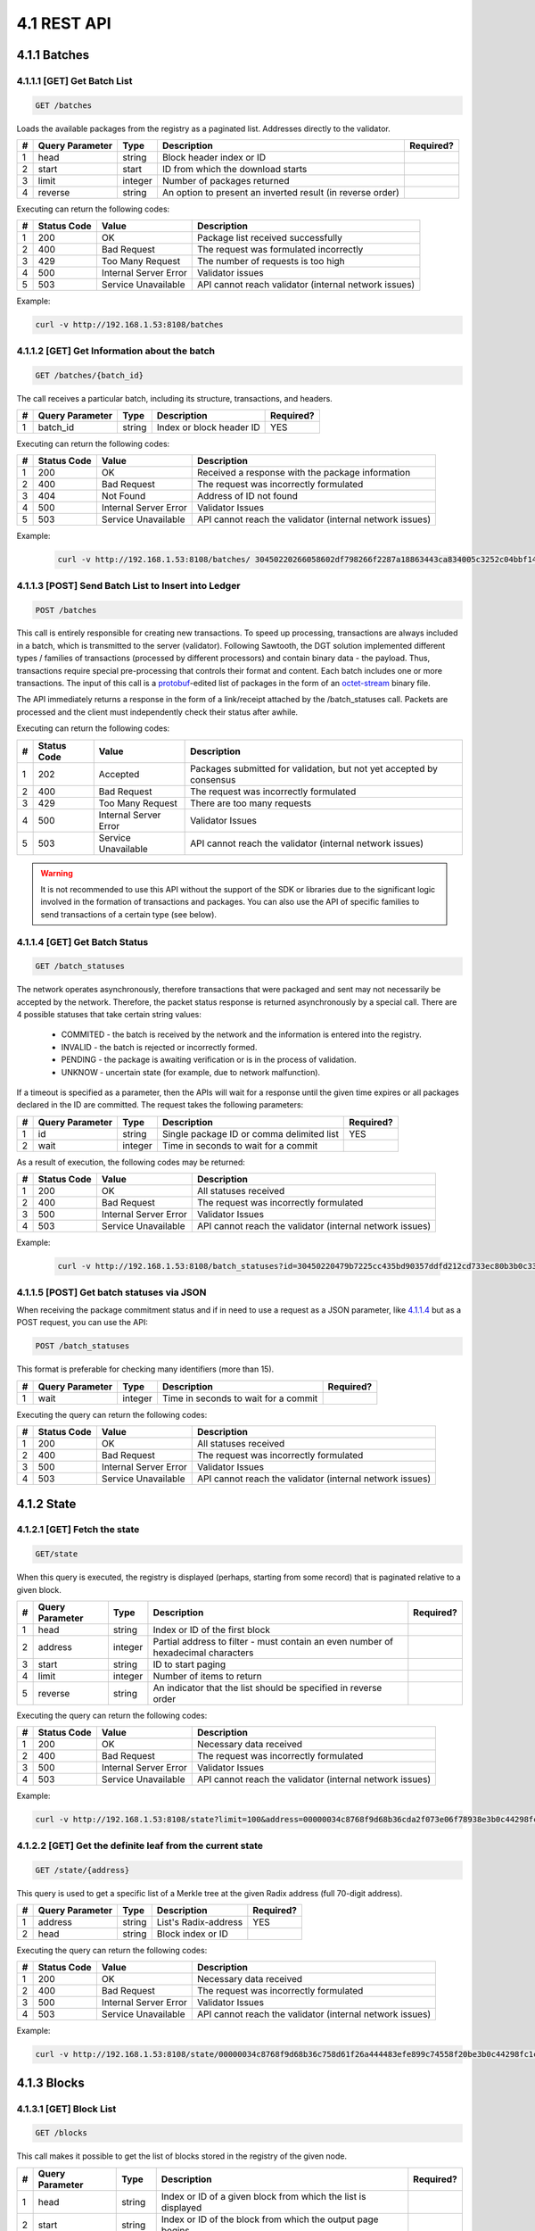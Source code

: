 
4.1 REST API
++++++++++++++++++++++++++++++++++

4.1.1	Batches
=============================

4.1.1.1	[GET] Get Batch List
---------------------------------

.. code-block:: python

    GET /batches

Loads the available packages from the registry as a paginated list. Addresses directly to the validator. 

+---+-----------------+---------+---------------------+-----------+
| # | Query Parameter | Type    | Description         | Required? |
+===+=================+=========+=====================+===========+
| 1 | head            | string  | Block header index  |           |
|   |                 |         | or ID               |           |
+---+-----------------+---------+---------------------+-----------+
| 2 | start           | start   | ID from which the   |           |
|   |                 |         | download starts     |           |
+---+-----------------+---------+---------------------+-----------+
| 3 | limit           | integer | Number of packages  |           |
|   |                 |         | returned            |           |
+---+-----------------+---------+---------------------+-----------+
| 4 | reverse         | string  | An option to        |           |
|   |                 |         | present an inverted |           |
|   |                 |         | result (in reverse  |           |
|   |                 |         | order)              |           |
+---+-----------------+---------+---------------------+-----------+

Executing can return the following codes:

+---+-------------+-----------------------+------------------------+
| # | Status Code | Value                 | Description            |
+===+=============+=======================+========================+
| 1 | 200         | OK                    | Package list received  |
|   |             |                       | successfully           |
+---+-------------+-----------------------+------------------------+
| 2 | 400         | Bad Request           | The request was        |
|   |             |                       | formulated incorrectly |
+---+-------------+-----------------------+------------------------+
| 3 | 429         | Too Many Request      | The number of requests |
|   |             |                       | is too high            |
+---+-------------+-----------------------+------------------------+
| 4 | 500         | Internal Server Error | Validator issues       |
+---+-------------+-----------------------+------------------------+
| 5 | 503         | Service Unavailable   | API cannot reach       |
|   |             |                       | validator (internal    |
|   |             |                       | network issues)        |
+---+-------------+-----------------------+------------------------+

Example:

.. code-block:: python

    curl -v http://192.168.1.53:8108/batches

4.1.1.2	[GET] Get Information about the batch
----------------------------------------------------

.. code-block:: python

    GET /batches/{batch_id}

The call receives a particular batch, including its structure, transactions, and headers.

= =============== ====== ======================== =========
# Query Parameter Type   Description              Required?
= =============== ====== ======================== =========
1 batch_id        string Index or block header ID   YES
= =============== ====== ======================== =========

Executing can return the following codes:

+---+-------------+-----------------------+------------------------+
| # | Status Code | Value                 | Description            |
+===+=============+=======================+========================+
| 1 | 200         | OK                    | Received a response    |
|   |             |                       | with the package       |
|   |             |                       | information            |
+---+-------------+-----------------------+------------------------+
| 2 | 400         | Bad Request           | The request was        |
|   |             |                       | incorrectly formulated |
+---+-------------+-----------------------+------------------------+
| 3 | 404         | Not Found             | Address of ID not      |
|   |             |                       | found                  |
+---+-------------+-----------------------+------------------------+
| 4 | 500         | Internal Server Error | Validator Issues       |
+---+-------------+-----------------------+------------------------+
| 5 | 503         | Service Unavailable   | API cannot reach the   |
|   |             |                       | validator (internal    |
|   |             |                       | network issues)        |
+---+-------------+-----------------------+------------------------+

Example:

 .. code-block:: python

    curl -v http://192.168.1.53:8108/batches/ 30450220266058602df798266f2287a18863443ca834005c3252c04bbf143b3d0f9b8be8022100e4dfab413096639a2f9d11a98763293b9e838c1b3ba562bfc416769eeda31830

4.1.1.3	[POST] Send Batch List to Insert into Ledger
---------------------------------------------------------

.. code-block:: python

     POST /batches

This call is entirely responsible for creating new transactions. To speed up processing, transactions are always included in a batch, which is transmitted to the server (validator). Following Sawtooth, the DGT solution implemented different types / families of transactions (processed by different processors) and contain binary data - the payload. Thus, transactions require special pre-processing that controls their format and content. Each batch includes one or more transactions. The input of this call is a
`protobuf <https://developers.google.com/protocol-buffers/>`__-edited
list of packages in the form of an
`octet-stream <https://www.iana.org/assignments/media-types/application/octet-stream>`__
binary file.

The API immediately returns a response in the form of a link/receipt attached by the /batch_statuses call. Packets are processed and the client must independently check their status after awhile. 

Executing can return the following codes:

+---+-------------+-----------------------+------------------------+
| # | Status Code | Value                 | Description            |
+===+=============+=======================+========================+
| 1 | 202         | Accepted              | Packages submitted for |
|   |             |                       | validation, but not    |
|   |             |                       | yet accepted by        |
|   |             |                       | consensus              |
+---+-------------+-----------------------+------------------------+
| 2 | 400         | Bad Request           | The request was        |
|   |             |                       | incorrectly formulated |
+---+-------------+-----------------------+------------------------+
| 3 | 429         | Too Many Request      | There are too many     |
|   |             |                       | requests               |
+---+-------------+-----------------------+------------------------+
| 4 | 500         | Internal Server Error | Validator Issues       |
+---+-------------+-----------------------+------------------------+
| 5 | 503         | Service Unavailable   | API cannot reach the   |
|   |             |                       | validator (internal    |
|   |             |                       | network issues)        |
+---+-------------+-----------------------+------------------------+

.. Warning::

    It is not recommended to use this API without the support of the SDK or libraries due to the significant logic involved in the formation of transactions and packages. You can also use the API of specific families to send transactions of a certain type (see below).

4.1.1.4	[GET] Get Batch Status
----------------------------------------

.. code-block:: python

     GET /batch_statuses

The network operates asynchronously, therefore transactions that were
packaged and sent may not necessarily be accepted by the network.
Therefore, the packet status response is returned asynchronously by a
special call. There are 4 possible statuses that take certain string
values:

    • COMMITED - the batch is received by the network and the information is entered into the registry.

    • INVALID - the batch is rejected or incorrectly formed.

    • PENDING - the package is awaiting verification or is in the process of validation.

    •  UNKNOW - uncertain state (for example, due to network malfunction).

If a timeout is specified as a parameter, then the APIs will wait for a response until the given time expires or all packages declared in the ID are committed. The request takes the following parameters:

+---+-----------------+---------+---------------------+-----------+
| # | Query Parameter | Type    | Description         | Required? |
+===+=================+=========+=====================+===========+
| 1 | id              | string  | Single package ID   | YES       |
|   |                 |         | or comma delimited  |           |
|   |                 |         | list                |           |
+---+-----------------+---------+---------------------+-----------+
| 2 | wait            | integer | Time in seconds to  |           |
|   |                 |         | wait for a commit   |           |
+---+-----------------+---------+---------------------+-----------+

As a result of execution, the following codes may be returned:

+---+-------------+-----------------------+------------------------+
| # | Status Code | Value                 | Description            |
+===+=============+=======================+========================+
| 1 | 200         | OK                    | All statuses received  |
+---+-------------+-----------------------+------------------------+
| 2 | 400         | Bad Request           | The request was        |
|   |             |                       | incorrectly formulated |
+---+-------------+-----------------------+------------------------+
| 3 | 500         | Internal Server Error | Validator Issues       |
+---+-------------+-----------------------+------------------------+
| 4 | 503         | Service Unavailable   | API cannot reach the   |
|   |             |                       | validator (internal    |
|   |             |                       | network issues)        |
+---+-------------+-----------------------+------------------------+

Example:

 .. code-block:: python

    curl -v http://192.168.1.53:8108/batch_statuses?id=30450220479b7225cc435bd90357ddfd212cd733ec80b3b0c331073403211b8ab55ad05e022100ea8c4112ffbbf1402f3a51b9feb3974d5cba1250c088c36705f550bfec510c9e

4.1.1.5	[POST] Get batch statuses via JSON
-----------------------------------------------

When receiving the package commitment status and if in need to use a request as a JSON parameter, like `4.1.1.4 <4.1_REST_API.html#get-get-batch-list>`__ but as a POST request, you can use the API: 

.. code-block:: python

   POST /batch_statuses

This format is preferable for checking many identifiers (more than 15). 

= =============== ======= ==================================== =========
# Query Parameter Type    Description                          Required?
= =============== ======= ==================================== =========
1 wait            integer Time in seconds to wait for a commit 
= =============== ======= ==================================== =========

Executing the query can return the following codes:

+---+-------------+-----------------------+------------------------+
| # | Status Code | Value                 | Description            |
+===+=============+=======================+========================+
| 1 | 200         | OK                    | All statuses received  |
+---+-------------+-----------------------+------------------------+
| 2 | 400         | Bad Request           | The request was        |
|   |             |                       | incorrectly formulated |
+---+-------------+-----------------------+------------------------+
| 3 | 500         | Internal Server Error | Validator Issues       |
+---+-------------+-----------------------+------------------------+
| 4 | 503         | Service Unavailable   | API cannot reach the   |
|   |             |                       | validator (internal    |
|   |             |                       | network issues)        |
+---+-------------+-----------------------+------------------------+

4.1.2	State
============================

4.1.2.1	[GET] Fetch the state
--------------------------------

.. code-block:: python

   GET/state

When this query is executed, the registry is displayed (perhaps, starting from some record) that is paginated relative to a given block. 

+---+-----------------+---------+---------------------+-----------+
| # | Query Parameter | Type    | Description         | Required? |
+===+=================+=========+=====================+===========+
| 1 | head            | string  | Index or ID of the  |           |
|   |                 |         | first block         |           |
+---+-----------------+---------+---------------------+-----------+
| 2 | address         | integer | Partial address to  |           |
|   |                 |         | filter - must       |           |
|   |                 |         | contain an even     |           |
|   |                 |         | number of           |           |
|   |                 |         | hexadecimal         |           |
|   |                 |         | characters          |           |
+---+-----------------+---------+---------------------+-----------+
| 3 | start           | string  | ID to start paging  |           |
+---+-----------------+---------+---------------------+-----------+
| 4 | limit           | integer | Number of items to  |           |
|   |                 |         | return              |           |
+---+-----------------+---------+---------------------+-----------+
| 5 | reverse         | string  | An indicator that   |           |
|   |                 |         | the list should be  |           |
|   |                 |         | specified in        |           |
|   |                 |         | reverse order       |           |
+---+-----------------+---------+---------------------+-----------+

Executing the query can return the following codes:

+---+-------------+-----------------------+------------------------+
| # | Status Code | Value                 | Description            |
+===+=============+=======================+========================+
| 1 | 200         | OK                    | Necessary data         |
|   |             |                       | received               |
+---+-------------+-----------------------+------------------------+
| 2 | 400         | Bad Request           | The request was        |
|   |             |                       | incorrectly formulated |
+---+-------------+-----------------------+------------------------+
| 3 | 500         | Internal Server Error | Validator Issues       |
+---+-------------+-----------------------+------------------------+
| 4 | 503         | Service Unavailable   | API cannot reach the   |
|   |             |                       | validator (internal    |
|   |             |                       | network issues)        |
+---+-------------+-----------------------+------------------------+

Example:

.. code-block:: python

    curl -v http://192.168.1.53:8108/state?limit=100&address=00000034c8768f9d68b36cda2f073e06f78938e3b0c44298fc

4.1.2.2	[GET] Get the definite leaf from the current state
---------------------------------------------------------------

.. code-block:: python

  GET /state/{address}

This query is used to get a specific list of a Merkle tree at the given Radix address (full 70-digit address). 

= =============== ====== ==================== =========
# Query Parameter Type   Description          Required?
= =============== ====== ==================== =========
1 address         string List's Radix-address   YES
2 head            string Block index or ID    
= =============== ====== ==================== =========

Executing the query can return the following codes:

+---+-------------+-----------------------+------------------------+
| # | Status Code | Value                 | Description            |
+===+=============+=======================+========================+
| 1 | 200         | OK                    | Necessary data         |
|   |             |                       | received               |
+---+-------------+-----------------------+------------------------+
| 2 | 400         | Bad Request           | The request was        |
|   |             |                       | incorrectly formulated |
+---+-------------+-----------------------+------------------------+
| 3 | 500         | Internal Server Error | Validator Issues       |
+---+-------------+-----------------------+------------------------+
| 4 | 503         | Service Unavailable   | API cannot reach the   |
|   |             |                       | validator (internal    |
|   |             |                       | network issues)        |
+---+-------------+-----------------------+------------------------+

Example:

.. code-block:: python

  curl -v http://192.168.1.53:8108/state/00000034c8768f9d68b36c758d61f26a444483efe899c74558f20be3b0c44298fc1c14

4.1.3	Blocks
==========================

4.1.3.1	[GET] Block List
-------------------------------

.. code-block:: python

  GET /blocks

This call makes it possible to get the list of blocks stored in the registry of the given node. 

+---+-----------------+---------+---------------------+-----------+
| # | Query Parameter | Type    | Description         | Required? |
+===+=================+=========+=====================+===========+
| 1 | head            | string  | Index or ID of a    |           |
|   |                 |         | given block from    |           |
|   |                 |         | which the list is   |           |
|   |                 |         | displayed           |           |
+---+-----------------+---------+---------------------+-----------+
| 2 | start           | string  | Index or ID of the  |           |
|   |                 |         | block from which    |           |
|   |                 |         | the output page     |           |
|   |                 |         | begins              |           |
+---+-----------------+---------+---------------------+-----------+
| 3 | limit           | integer | Number of records   |           |
|   |                 |         | shown               |           |
+---+-----------------+---------+---------------------+-----------+
| 4 | reverse         | string  | Indicates whether   |           |
|   |                 |         | the list should be  |           |
|   |                 |         | shown in reverse    |           |
|   |                 |         | order               |           |
+---+-----------------+---------+---------------------+-----------+

Executing the query can return the following codes:

+---+-------------+-----------------------+------------------------+
| # | Status Code | Value                 | Description            |
+===+=============+=======================+========================+
| 1 | 200         | OK                    | Necessary data         |
|   |             |                       | received               |
+---+-------------+-----------------------+------------------------+
| 2 | 400         | Bad Request           | The request was        |
|   |             |                       | incorrectly formulated |
+---+-------------+-----------------------+------------------------+
| 3 | 500         | Internal Server Error | Validator Issues       |
+---+-------------+-----------------------+------------------------+
| 4 | 503         | Service Unavailable   | API cannot reach the   |
|   |             |                       | validator (internal    |
|   |             |                       | network issues)        |
+---+-------------+-----------------------+------------------------+

Example:

.. code-block:: python

    curl -v http://192.168.1.53:8108/blocks?start=0x0000000000000000&limit=100&reverse

4.1.3.2	[GET] Get the specific block
---------------------------------------------

.. code-block:: python

 GET /blocks/{block_id}

This call is for getting a specific block. Call options:

= =============== ====== ============================ =========
# Query Parameter Type   Description                  Required?
= =============== ====== ============================ =========
1 block_id        string Index or ID of a given block    YES
= =============== ====== ============================ =========

Executing the query can return the following codes:

+---+-------------+-----------------------+------------------------+
| # | Status Code | Value                 | Description            |
+===+=============+=======================+========================+
| 1 | 200         | OK                    | Necessary data         |
|   |             |                       | received               |
+---+-------------+-----------------------+------------------------+
| 2 | 400         | Bad Request           | The request was        |
|   |             |                       | incorrectly formulated |
+---+-------------+-----------------------+------------------------+
| 3 | 500         | Internal Server Error | Validator Issues       |
+---+-------------+-----------------------+------------------------+
| 4 | 503         | Service Unavailable   | API cannot reach the   |
|   |             |                       | validator (internal    |
|   |             |                       | network issues)        |
+---+-------------+-----------------------+------------------------+

Example:

.. code-block:: python

 curl -v http://192.168.1.53:8108/blocks/3046022100dd31cf1777a47d8941a0a426af9be95f63ba75b099eaee33696d95775578b7ba022100e1922519abd2ed170e0e62c9668dc140d17538617fedbe08352604f877b85f1d

4.1.4	Transactions
============================

4.1.4.1	[GET] Transaction List
---------------------------------------

.. code-block:: python

    GET /transactions

This call returns a list of transactions divided into pages:

+---+-----------------+---------+---------------------+-----------+
| # | Query Parameter | Type    | Description         | Required? |
+===+=================+=========+=====================+===========+
| 1 | head            | string  | Index or ID of a    |           |
|   |                 |         | given block from    |           |
|   |                 |         | which the list is   |           |
|   |                 |         | displayed           |           |
+---+-----------------+---------+---------------------+-----------+
| 2 | start           | string  | Index or ID of the  |           |
|   |                 |         | block from which    |           |
|   |                 |         | the output page     |           |
|   |                 |         | begins              |           |
+---+-----------------+---------+---------------------+-----------+
| 3 | limit           | integer | Number of records   |           |
|   |                 |         | shown               |           |
+---+-----------------+---------+---------------------+-----------+
| 4 | reverse         | string  | Indicates whether   |           |
|   |                 |         | the list should be  |           |
|   |                 |         | shown in reverse    |           |
|   |                 |         | order               |           |
+---+-----------------+---------+---------------------+-----------+

Executing the query can return the following codes:

+---+-------------+-----------------------+------------------------+
| # | Status Code | Value                 | Description            |
+===+=============+=======================+========================+
| 1 | 200         | OK                    | Necessary data         |
|   |             |                       | received               |
+---+-------------+-----------------------+------------------------+
| 2 | 400         | Bad Request           | The request was        |
|   |             |                       | incorrectly formulated |
+---+-------------+-----------------------+------------------------+
| 3 | 500         | Internal Server Error | Validator Issues       |
+---+-------------+-----------------------+------------------------+
| 4 | 503         | Service Unavailable   | API cannot reach the   |
|   |             |                       | validator (internal    |
|   |             |                       | network issues)        |
+---+-------------+-----------------------+------------------------+

Example:

 .. code-block:: python
 
     curl -v http://192.168.1.53:8108/transactions?limit=1000

4.1.4.2	[GET] Get a specific transaction
-------------------------------------------------

 .. code-block:: python

    GET /transactions/{transaction_id}

This method returns information on a specific transaction.

= =============== ====== ================================== =========
# Query Parameter Type   Description                        Required?
= =============== ====== ================================== =========
1 transaction_id  string Index or ID of a given transaction    YES
= =============== ====== ================================== =========

Executing the query can return the following codes:

+---+-------------+-----------------------+------------------------+
| # | Status Code | Value                 | Description            |
+===+=============+=======================+========================+
| 1 | 200         | OK                    | Necessary data         |
|   |             |                       | received               |
+---+-------------+-----------------------+------------------------+
| 2 | 400         | Bad Request           | The request was        |
|   |             |                       | incorrectly formulated |
+---+-------------+-----------------------+------------------------+
| 3 | 500         | Internal Server Error | Validator Issues       |
+---+-------------+-----------------------+------------------------+
| 4 | 503         | Service Unavailable   | API cannot reach the   |
|   |             |                       | validator (internal    |
|   |             |                       | network issues)        |
+---+-------------+-----------------------+------------------------+

Example:

.. code-block:: python

   curl -v http://192.168.1.53:8108/transactions/304402204ee83139cb7e5407486d7a238634e9f436f41f0c96de409a23f3e62b2798edc102200679631ac3dcefcccd10e0d12bda695f1419a8104ffd9ae9691e833992c93aeb

4.1.5	Receipts
=======================

4.1.5.1	[GET] Receipt List
------------------------------

.. code-block:: python

   GET /receipts

This method returns receipts for one or more transactions:

+---+-----------------+--------+---------------------+-----------+
| # | Query Parameter | Type   | Description         | Required? |
+===+=================+========+=====================+===========+
| 1 | id              | string | Index or ID of the  |   YES     |
|   |                 |        | transaction for     |           |
|   |                 |        | which the receipt   |           |
|   |                 |        | is generated        |           |
+---+-----------------+--------+---------------------+-----------+

Executing the query can return the following codes:

+---+-------------+-----------------------+------------------------+
| # | Status Code | Value                 | Description            |
+===+=============+=======================+========================+
| 1 | 200         | OK                    | Necessary data         |
|   |             |                       | received               |
+---+-------------+-----------------------+------------------------+
| 2 | 400         | Bad Request           | The request was        |
|   |             |                       | incorrectly formulated |
+---+-------------+-----------------------+------------------------+
| 3 | 500         | Internal Server Error | Validator Issues       |
+---+-------------+-----------------------+------------------------+
| 4 | 503         | Service Unavailable   | API cannot reach the   |
|   |             |                       | validator (internal    |
|   |             |                       | network issues)        |
+---+-------------+-----------------------+------------------------+

Example:

.. code-block:: python

   curl -v http://192.168.1.53:8108/receipts?id=304402204ee83139cb7e5407486d7a238634e9f436f41f0c96de409a23f3e62b2798edc102200679631ac3dcefcccd10e0d12bda695f1419a8104ffd9ae9691e833992c93aeb

4.1.6	Peers
=======================

4.1.6.1	[GET] Peer List
------------------------------

.. code-block:: python

  GET /peers

This call returns the number of nodes associated with a given node.

Executing the query can return the following codes:

+---+-------------+-----------------------+------------------------+
| # | Status Code | Value                 | Description            |
+===+=============+=======================+========================+
| 1 | 200         | OK                    | Necessary data         |
|   |             |                       | received               |
+---+-------------+-----------------------+------------------------+
| 2 | 400         | Bad Request           | The request was        |
|   |             |                       | incorrectly formulated |
+---+-------------+-----------------------+------------------------+
| 3 | 500         | Internal Server Error | Validator Issues       |
+---+-------------+-----------------------+------------------------+
| 4 | 503         | Service Unavailable   | API cannot reach the   |
|   |             |                       | validator (internal    |
|   |             |                       | network issues)        |
+---+-------------+-----------------------+------------------------+

Example:

.. code-block:: python

  curl -v http://192.168.1.53:8108/peers

4.1.7	Status
======================

4.1.7.1	[GET] Node Information
-----------------------------------

.. code-block:: python

  GET /status

This call returns information about the validator.

Executing the query can return the following codes:

+---+-------------+-----------------------+------------------------+
| # | Status Code | Value                 | Description            |
+===+=============+=======================+========================+
| 1 | 200         | OK                    | Necessary data         |
|   |             |                       | received               |
+---+-------------+-----------------------+------------------------+
| 2 | 400         | Bad Request           | The request was        |
|   |             |                       | incorrectly formulated |
+---+-------------+-----------------------+------------------------+
| 3 | 500         | Internal Server Error | Validator Issues       |
+---+-------------+-----------------------+------------------------+
| 4 | 503         | Service Unavailable   | API cannot reach the   |
|   |             |                       | validator (internal    |
|   |             |                       | network issues)        |
+---+-------------+-----------------------+------------------------+

Example:

   .. code-block:: python

      curl -v http://192.168.1.53:8108/status


4.1.8	Topology
===============================

.. code-block:: python

      /topology

This call outputs the topology data for a specific cluster, including a predefined static configuration - seed bundle. Active nodes get the status:  

.. code-block:: python

      “node_state: true”

The call also gives information about the current leader in each cluster, arbitrators and other useful information (see topology settings `3.7.1`_).

.. _3.7.1: ../ADMIN_GUIDE/3.7_Adjust_DGT_Settings.html#dgt-topology

When executing queries, the following codes may be returned:

+---+-------------+-----------------------+------------------------+
| # | Status Code | Value                 | Description            |
+===+=============+=======================+========================+
| 1 | 200         | OK                    | Required data received |
+---+-------------+-----------------------+------------------------+
| 2 | 400         | Bad Request           | The request was        |
|   |             |                       | formulated incorrectly |
+---+-------------+-----------------------+------------------------+
| 3 | 500         | Internal Server Error | Validator problems     |
+---+-------------+-----------------------+------------------------+
| 4 | 503         | Service Unavailable   | API cannot reach the   |
|   |             |                       | validator (internal    |
|   |             |                       | network problems)      |
+---+-------------+-----------------------+------------------------+

Example:

   .. code-block:: python

      curl -v http://192.168.1.29:8108/topology

4.1.9	Run BGT
===========================

4.1.9.1	Run endpoint overview
-----------------------------------

This endpoint creates broadcast commands for internal transactions, primarily for the BGT family.

⚠ The use of the Run endpoint offers a truncated transaction functionality that uses a random key generated by the API-component for signing. Such transactions can only be used for testing. 

The executed commands act asynchronously, returning a check immediately, after which you can find out their real status using the command: 

   .. code-block:: python

      http://[NODE_URL]:8108/ batch_statuses?family=bgt&id=[BATCH_ID]

For example, 

   .. code-block:: python

      curl "http://127.0.0.1:8108/batch_statuses? family=bgt&id=304402204f847ae1e38621ab3f4847804c1d634a3db5d754a....51d9a&url=tcp://validator-dgt-c1-1:8101"


4.1.9.2	BGT SET WALLET
------------------------------

 .. code-block:: python

      /run?family=bgt&url=URL&cmd=set&wallet=WALLET_NAME&amount=TOKEN_NUMBERS

The command is used to create a wallet and transfer an initial amount to it.

+---+-----------------+---------+---------------------+-----------+
| # | Query Parameter | Type    | Description         | Required? |
+===+=================+=========+=====================+===========+
| 1 | family          | string  | Specifies the value |  YES      |
|   |                 |         | of the default      |           |
|   |                 |         | transaction family  |           |
|   |                 |         | (bgt)               |           |
+---+-----------------+---------+---------------------+-----------+
| 2 | url             | string  | Indicator of a      |           |
|   |                 |         | specific node and   |           |
|   |                 |         | port (in case of a  |           |
|   |                 |         | virtual cluster,    |           |
|   |                 |         | several virtual     |           |
|   |                 |         | servers can be      |           |
|   |                 |         | deployed on one     |           |
|   |                 |         | physical server).   |           |
|   |                 |         |                     |           |
|   |                 |         | The url must be     |           |
|   |                 |         | encoded in          |           |
|   |                 |         | accordance with     |           |
|   |                 |         | `RFC                |           |
|   |                 |         | 3986 <https://data  |           |
|   |                 |         | tracker.ietf.org/do |           |
|   |                 |         | c/html/rfc3986>`__. |           |
|   |                 |         |                     |           |
|   |                 |         | The JavaScript      |           |
|   |                 |         | encodeURI or        |           |
|   |                 |         | `                   |           |
|   |                 |         | url-encode-decode < |           |
|   |                 |         | https://www.url-enc |           |
|   |                 |         | ode-decode.com/>`__ |           |
|   |                 |         | service.            |           |
+---+-----------------+---------+---------------------+-----------+
| 3 | cmd             | string  | Defines a command;  |    YES    |
|   |                 |         | for this            |           |
|   |                 |         | application “set”   |           |
+---+-----------------+---------+---------------------+-----------+
| 4 | wallet          | string  | The string name of  |    YES    |
|   |                 |         | the new wallet      |           |
|   |                 |         | WALLET_NAME, for    |           |
|   |                 |         | example «WALLET1»   |           |
|   |                 |         | or                  |           |
|   |                 |         | «edf0145630d12356». |           |
|   |                 |         |                     |           |
|   |                 |         | The value must be   |           |
|   |                 |         | unique and is used  |           |
|   |                 |         | in further commands |           |
|   |                 |         | as reference.       |           |
+---+-----------------+---------+---------------------+-----------+
| 5 | amount          | integer | The starting amount |           |
|   |                 |         | initiated on the    |           |
|   |                 |         | wallet cannot be    |           |
|   |                 |         | negative            |           |
+---+-----------------+---------+---------------------+-----------+

When executing queries, the following codes may be returned:

+---+-------------+-----------------------+------------------------+
| # | Status Code | Value                 | Description            |
+===+=============+=======================+========================+
| 1 | 200         | OK                    | Required data received |
+---+-------------+-----------------------+------------------------+
| 2 | 400         | Bad Request           | The request was        |
|   |             |                       | formulated incorrectly |
+---+-------------+-----------------------+------------------------+
| 3 | 500         | Internal Server Error | Validator problems     |
+---+-------------+-----------------------+------------------------+
| 4 | 503         | Service Unavailable   | API cannot reach       |
|   |             |                       | validator (internal    |
|   |             |                       | network problems)      |
+---+-------------+-----------------------+------------------------+

Example:

.. code-block:: python

      curl -v curl "http://191.168.1.166:8108/run?family=bgt&url=tcp%3A%2F%2Fvalidator-dgt-c1-1%3A8101&cmd=dec&wallet=TESTWALLET&amount=1111"

4.1.9.3	BGT SHOW
----------------------

.. code-block:: python

      /run?family=bgt&cmd=show&wallet=[WALLET_NAME]

The command is used to reflect the amount placed in the wallet. 

+---+-----------------+--------+---------------------+-----------+
| # | Query Parameter | Type   | Description         | Required? |
+===+=================+========+=====================+===========+
| 1 | family          | string | Specifies the value |    YES    |
|   |                 |        | of the default      |           |
|   |                 |        | transaction family  |           |
|   |                 |        | (bgt)               |           |
+---+-----------------+--------+---------------------+-----------+
| 2 | url             | string | Indicator of a      |           |
|   |                 |        | specific node and   |           |
|   |                 |        | port (in case of a  |           |
|   |                 |        | virtual cluster,    |           |
|   |                 |        | several virtual     |           |
|   |                 |        | servers can be      |           |
|   |                 |        | deployed on one     |           |
|   |                 |        | physical server).   |           |
|   |                 |        |                     |           |
|   |                 |        | The url must be     |           |
|   |                 |        | encoded in          |           |
|   |                 |        | accordance with     |           |
|   |                 |        | `RFC                |           |
|   |                 |        | 3986 <https://data  |           |
|   |                 |        | tracker.ietf.org/do |           |
|   |                 |        | c/html/rfc3986>`__. |           |
|   |                 |        |                     |           |
|   |                 |        | The JavaScript      |           |
|   |                 |        | encodeURI or        |           |
|   |                 |        | `                   |           |
|   |                 |        | url-encode-decode < |           |
|   |                 |        | https://www.url-enc |           |
|   |                 |        | ode-decode.com/>`__ |           |
|   |                 |        | service.            |           |
+---+-----------------+--------+---------------------+-----------+
| 3 | cmd             | string | Defines a command;  |   YES     |
|   |                 |        | for this            |           |
|   |                 |        | application “show”  |           |
+---+-----------------+--------+---------------------+-----------+
| 4 | wallet          | string | The string name of  |    YES    |
|   |                 |        | the new wallet      |           |
|   |                 |        | WALLET_NAME, for    |           |
|   |                 |        | example «WALLET1»   |           |
|   |                 |        | or                  |           |
|   |                 |        | «edf0145630d12356». |           |
|   |                 |        |                     |           |
|   |                 |        | The value must be   |           |
|   |                 |        | unique and is used  |           |
|   |                 |        | in further commands |           |
|   |                 |        | as reference.       |           |
+---+-----------------+--------+---------------------+-----------+

When executing queries, the following codes may be returned:

+---+-------------+-----------------------+------------------------+
| # | Status Code | Value                 | Description            |
+===+=============+=======================+========================+
| 1 | 200         | OK                    | Required data received |
+---+-------------+-----------------------+------------------------+
| 2 | 400         | Bad Request           | The request was        |
|   |             |                       | formulated incorrectly |
+---+-------------+-----------------------+------------------------+
| 3 | 500         | Internal Server Error | Validator problems     |
+---+-------------+-----------------------+------------------------+
| 4 | 503         | Service Unavailable   | API cannot reach       |
|   |             |                       | validator (internal    |
|   |             |                       | network problems)      |
+---+-------------+-----------------------+------------------------+

Example:

.. code-block:: python

      curl "http://192.168.1.166:8108/run?family=bgt&cmd=show&wallet=TESTWALLET"

4.1.9.4	BGT DEC
------------------------

.. code-block:: python

      /run?family=bgt&cmd=dec&wallet=[WALLET_NAME]&amount=[BGT_TOKENS]

This command decreases the number of tokens in a wallet by a given amount.

+---+-----------------+---------+---------------------+-----------+
| # | Query Parameter | Type    | Description         | Required? |
+===+=================+=========+=====================+===========+
| 1 | family          | string  | Specifies the value |   YES     |
|   |                 |         | of the default      |           |
|   |                 |         | transaction family  |           |
|   |                 |         | (bgt)               |           |
+---+-----------------+---------+---------------------+-----------+
| 2 | url             | string  | Indicator of a      |           |
|   |                 |         | specific node and   |           |
|   |                 |         | port (in case of a  |           |
|   |                 |         | virtual cluster,    |           |
|   |                 |         | several virtual     |           |
|   |                 |         | servers can be      |           |
|   |                 |         | deployed on one     |           |
|   |                 |         | physical server).   |           |
|   |                 |         |                     |           |
|   |                 |         | The url must be     |           |
|   |                 |         | encoded in          |           |
|   |                 |         | accordance with     |           |
|   |                 |         | `RFC                |           |
|   |                 |         | 3986 <https://data  |           |
|   |                 |         | tracker.ietf.org/do |           |
|   |                 |         | c/html/rfc3986>`__. |           |
|   |                 |         |                     |           |
|   |                 |         | The JavaScript      |           |
|   |                 |         | encodeURI or        |           |
|   |                 |         | `                   |           |
|   |                 |         | url-encode-decode < |           |
|   |                 |         | https://www.url-enc |           |
|   |                 |         | ode-decode.com/>`__ |           |
|   |                 |         | service.            |           |
+---+-----------------+---------+---------------------+-----------+
| 3 | cmd             | string  | Defines the         |    YES    |
|   |                 |         | command; for this   |           |
|   |                 |         | application it's    |           |
|   |                 |         | “dec”               |           |
+---+-----------------+---------+---------------------+-----------+
| 4 | wallet          | string  | The string name of  |    YES    |
|   |                 |         | the new wallet      |           |
|   |                 |         | WALLET_NAME, for    |           |
|   |                 |         | example «WALLET1»   |           |
|   |                 |         | or                  |           |
|   |                 |         | «edf0145630d12356». |           |
|   |                 |         |                     |           |
|   |                 |         | The value must be   |           |
|   |                 |         | unique and is used  |           |
|   |                 |         | in further commands |           |
|   |                 |         | as reference        |           |
+---+-----------------+---------+---------------------+-----------+
| 5 | amount          | integer | The number of       |           |
|   |                 |         | tokens by which the |           |
|   |                 |         | wallet balance is   |           |
|   |                 |         | decreased           |           |
+---+-----------------+---------+---------------------+-----------+

When the query is executed, the following codes may be returned:

+---+-------------+-----------------------+------------------------+
| # | Status Code | Value                 | Description            |
+===+=============+=======================+========================+
| 1 | 200         | OK                    | Required data received |
+---+-------------+-----------------------+------------------------+
| 2 | 400         | Bad Request           | The request was        |
|   |             |                       | formulated incorrectly |
+---+-------------+-----------------------+------------------------+
| 3 | 500         | Internal Server Error | Validator problems     |
+---+-------------+-----------------------+------------------------+
| 4 | 503         | Service Unavailable   | API cannot reach       |
|   |             |                       | validator (internal    |
|   |             |                       | network problems)      |
+---+-------------+-----------------------+------------------------+

Example:

.. code-block:: python

      curl "http://191.168.1.166:8108/run?family=bgt&url=tcp%3A%2F%2Fvalidator-dgt-c1-1%3A8101&cmd=dec&wallet=TESTWALLET&amount=100"

4.1.9.5	BGT INC
--------------------------

.. code-block:: python

     /run?family=bgt&cmd=dec&wallet=[WALLET_NAME]&amount=[BGT_TOKENS]

This command increases the number of tokens in a wallet by a given amount.

+---+-----------------+---------+---------------------+-----------+
| # | Query Parameter | Type    | Description         | Required? |
+===+=================+=========+=====================+===========+
| 1 | family          | string  | Specifies the value |   YES     |
|   |                 |         | of the default      |           |
|   |                 |         | transaction family  |           |
|   |                 |         | (bgt)               |           |
+---+-----------------+---------+---------------------+-----------+
| 2 | url             | string  | Indicator of a      |           |
|   |                 |         | specific node and   |           |
|   |                 |         | port (in case of a  |           |
|   |                 |         | virtual cluster,    |           |
|   |                 |         | several virtual     |           |
|   |                 |         | servers can be      |           |
|   |                 |         | deployed on one     |           |
|   |                 |         | physical server).   |           |
|   |                 |         |                     |           |
|   |                 |         | The url must be     |           |
|   |                 |         | encoded in          |           |
|   |                 |         | accordance with     |           |
|   |                 |         | `RFC                |           |
|   |                 |         | 3986 <https://data  |           |
|   |                 |         | tracker.ietf.org/do |           |
|   |                 |         | c/html/rfc3986>`__. |           |
|   |                 |         |                     |           |
|   |                 |         | The JavaScript      |           |
|   |                 |         | encodeURI or        |           |
|   |                 |         | `                   |           |
|   |                 |         | url-encode-decode < |           |
|   |                 |         | https://www.url-enc |           |
|   |                 |         | ode-decode.com/>`__ |           |
|   |                 |         | service.            |           |
+---+-----------------+---------+---------------------+-----------+
| 3 | cmd             | string  | Defines the         |    YES    |
|   |                 |         | command; for this   |           |
|   |                 |         | application         |           |
|   |                 |         | it's“inc”           |           |
+---+-----------------+---------+---------------------+-----------+
| 4 | wallet          | string  | The string name of  |    YES    |
|   |                 |         | the new wallet      |           |
|   |                 |         | WALLET_NAME, for    |           |
|   |                 |         | example «WALLET1»   |           |
|   |                 |         | or                  |           |
|   |                 |         | «edf0145630d12356». |           |
|   |                 |         |                     |           |
|   |                 |         | The value must be   |           |
|   |                 |         | unique and is used  |           |
|   |                 |         | in further commands |           |
|   |                 |         | as reference        |           |
+---+-----------------+---------+---------------------+-----------+
| 5 | amount          | integer | The number of       |           |
|   |                 |         | tokens by which the |           |
|   |                 |         | wallet balance is   |           |
|   |                 |         | increased           |           |
+---+-----------------+---------+---------------------+-----------+

When the query is executed, the following codes may be returned:

+---+-------------+-----------------------+------------------------+
| # | Status Code | Value                 | Description            |
+===+=============+=======================+========================+
| 1 | 200         | OK                    | Required data received |
+---+-------------+-----------------------+------------------------+
| 2 | 400         | Bad Request           | The request was        |
|   |             |                       | formulated incorrectly |
+---+-------------+-----------------------+------------------------+
| 3 | 500         | Internal Server Error | Validator problems     |
+---+-------------+-----------------------+------------------------+
| 4 | 503         | Service Unavailable   | API cannot reach       |
|   |             |                       | validator (internal    |
|   |             |                       | network problems)      |
+---+-------------+-----------------------+------------------------+

Example:

.. code-block:: python

     curl "http://192.168.1.166:8108/run?family=bgt&url=tcp%3A%2F%2Fvalidator-dgt-c1-1%3A8101&cmd=inc&wallet=TESTWALLET&amount=100"

4.1.9.6	BGT TRANS
-------------------

.. code-block:: python

     /run?family=bgt&cmd=trans&wallet=[WALLET_NAME]&amount=[BGT_TOKENS]&to=[WALLET_TO]

This command transfers tokens from one wallet to another.

+---+-----------------+---------+---------------------+-----------+
| # | Query Parameter | Type    | Description         | Required? |
+===+=================+=========+=====================+===========+
| 1 | family          | string  | Specifies the value |    YES    |
|   |                 |         | of the default      |           |
|   |                 |         | transaction family  |           |
|   |                 |         | (bgt)               |           |
+---+-----------------+---------+---------------------+-----------+
| 2 | url             | string  | Indicator of a      |           |
|   |                 |         | specific node and   |           |
|   |                 |         | port (in case of a  |           |
|   |                 |         | virtual cluster,    |           |
|   |                 |         | several virtual     |           |
|   |                 |         | servers can be      |           |
|   |                 |         | deployed on one     |           |
|   |                 |         | physical server).   |           |
|   |                 |         |                     |           |
|   |                 |         | The url must be     |           |
|   |                 |         | encoded in          |           |
|   |                 |         | accordance with     |           |
|   |                 |         | `RFC                |           |
|   |                 |         | 3986 <https://data  |           |
|   |                 |         | tracker.ietf.org/do |           |
|   |                 |         | c/html/rfc3986>`__. |           |
|   |                 |         |                     |           |
|   |                 |         | The JavaScript      |           |
|   |                 |         | encodeURI or        |           |
|   |                 |         | `                   |           |
|   |                 |         | url-encode-decode < |           |
|   |                 |         | https://www.url-enc |           |
|   |                 |         | ode-decode.com/>`__ |           |
|   |                 |         | service.            |           |
+---+-----------------+---------+---------------------+-----------+
| 3 | cmd             | string  | Defines the         |    YES    |
|   |                 |         | command; for this   |           |
|   |                 |         | application         |           |
|   |                 |         | it's“inc”           |           |
+---+-----------------+---------+---------------------+-----------+
| 4 | wallet          | string  | The string name of  |    YES    |
|   |                 |         | the new wallet      |           |
|   |                 |         | WALLET_NAME, for    |           |
|   |                 |         | example «WALLET1»   |           |
|   |                 |         | or                  |           |
|   |                 |         | «edf0145630d12356». |           |
|   |                 |         |                     |           |
|   |                 |         | The value must be   |           |
|   |                 |         | unique and is used  |           |
|   |                 |         | in further commands |           |
|   |                 |         | as reference        |           |
+---+-----------------+---------+---------------------+-----------+
| 5 | amount          | integer | The number of       |           |
|   |                 |         | tokens being        |           |
|   |                 |         | transferred.        |           |
+---+-----------------+---------+---------------------+-----------+
| 6 | to              | string  | The wallet          |           |
|   |                 |         | receiving the       |           |
|   |                 |         | tokens, such as     |           |
|   |                 |         | “WALLET2”           |           |
+---+-----------------+---------+---------------------+-----------+

When the query is executed, the following codes may be returned:

+---+-------------+-----------------------+------------------------+
| # | Status Code | Value                 | Description            |
+===+=============+=======================+========================+
| 1 | 200         | OK                    | Required data received |
+---+-------------+-----------------------+------------------------+
| 2 | 400         | Bad Request           | The request was        |
|   |             |                       | formulated incorrectly |
+---+-------------+-----------------------+------------------------+
| 3 | 500         | Internal Server Error | Validator problems     |
+---+-------------+-----------------------+------------------------+
| 4 | 503         | Service Unavailable   | API cannot reach       |
|   |             |                       | validator (internal    |
|   |             |                       | network problems)      |
+---+-------------+-----------------------+------------------------+

Example:

.. code-block:: python

     curl "http://192.168.1.81:8003/run?family=bgt&url=tcp%3A%2F%2Fvalidator-dgt-c1-1%3A8101&cmd=trans&wallet=WAL1&amount=1&to=WAL2"

     curl "http://192.168.1.90:8108/run?family=bgt&&cmd=trans&wallet=wallet-1&amount=111&to=wallet-2"

4.1.9.7	BGT LIST
---------------------

.. code-block:: python

      /run?family=bgt&cmd=list

The command increases the number of tokens in the wallet by a certain amount.

+---+-----------------+--------+---------------------+-----------+
| # | Query Parameter | Type   | Description         | Required? |
+===+=================+========+=====================+===========+
| 1 | family          | string | Specifies the value |           |
|   |                 |        | of the default      |           |
|   |                 |        | transaction family  |           |
|   |                 |        | (bgt)               |           |
+---+-----------------+--------+---------------------+-----------+
| 2 | url             | string | Indicator of a      |           |
|   |                 |        | specific node and   |           |
|   |                 |        | port (in case of a  |           |
|   |                 |        | virtual cluster,    |           |
|   |                 |        | several virtual     |           |
|   |                 |        | servers can be      |           |
|   |                 |        | deployed on one     |           |
|   |                 |        | physical server).   |           |
|   |                 |        | The url must be     |           |
|   |                 |        | encoded in          |           |
|   |                 |        | accordance with     |           |
|   |                 |        | `RFC                |           |
|   |                 |        | 3986 <https://data  |           |
|   |                 |        | tracker.ietf.org/do |           |
|   |                 |        | c/html/rfc3986>`__. |           |
|   |                 |        | The JavaScript      |           |
|   |                 |        | encodeURI or        |           |
|   |                 |        | `                   |           |
|   |                 |        | url-encode-decode < |           |
|   |                 |        | https://www.url-enc |           |
|   |                 |        | ode-decode.com/>`__ |           |
|   |                 |        | service.            |           |
+---+-----------------+--------+---------------------+-----------+
| 3 | cmd             | string | Defines the         |           |
|   |                 |        | command; for this   |           |
|   |                 |        | application         |           |
|   |                 |        | it's“inc”           |           |
+---+-----------------+--------+---------------------+-----------+

When the query is executed, the following codes may be returned:

+---+-------------+-----------------------+------------------------+
| # | Status Code | Value                 | Description            |
+===+=============+=======================+========================+
| 1 | 200         | OK                    | Required data received |
+---+-------------+-----------------------+------------------------+
| 2 | 400         | Bad Request           | The request was        |
|   |             |                       | formulated incorrectly |
+---+-------------+-----------------------+------------------------+
| 3 | 500         | Internal Server Error | Validator problems     |
+---+-------------+-----------------------+------------------------+
| 4 | 503         | Service Unavailable   | API cannot reach       |
|   |             |                       | validator (internal    |
|   |             |                       | network problems)      |
+---+-------------+-----------------------+------------------------+

Example:

.. code-block:: python

      curl "http://191.168.1.166:8108/run?family=bgt&url=tcp%3A%2F%2Fvalidator-dgt-c1-1%3A8101&cmd=list"

4.1.10	Graph
=========================

.. code-block:: python

         /graph

This call allows you to unload the current transaction graph (DAG) in dot format for further analysis and presentation. Converting a graph to a drawing can be done in the form of a sequence of commands (provided that dot is installed): 

      .. code-block:: python

             curl "http://[NODE_IP]:8108/graph" > DAG.gv
            dot -Tpng DAG.gv > dag.png 

Example:

      .. code-block:: python

            curl "192.168.1.243:8108/graph"

      .. image:: ../images/figure_17.png
              :align: center      

